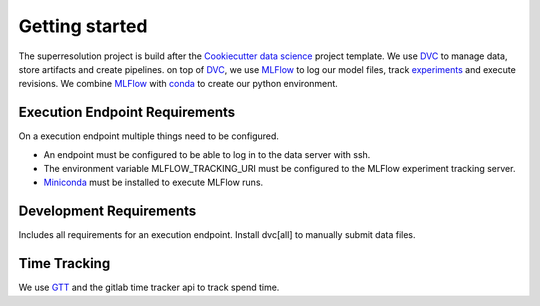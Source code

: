 Getting started
===============
The superresolution project is build after the
`Cookiecutter data science <https://drivendata.github.io/cookiecutter-data-science/>`_ project template.   
We use `DVC <https://dvc.org/>`_ to manage data, store artifacts and create pipelines.
on top of `DVC <https://dvc.org/>`_, we use `MLFlow <https://www.mlflow.org/docs/latest/index.html>`_
to log our model files, track `experiments <10.195.1.42:5000>`_ and execute revisions.
We combine `MLFlow <https://www.mlflow.org/docs/latest/index.html>`_
with `conda <https://docs.conda.io/en/>`_ to create our python environment.


Execution Endpoint Requirements
-------------------------------
On a execution endpoint multiple things need to be configured.

- An endpoint must be configured to be able to log in to the data server with ssh.

- The environment variable MLFLOW_TRACKING_URI must be configured to the MLFlow experiment tracking server.

- `Miniconda <https://docs.conda.io/en/latest/miniconda.html>`_ must be installed to execute MLFlow runs.

Development Requirements
------------------------
Includes all requirements for an execution endpoint.
Install dvc[all] to manually submit data files.


Time Tracking
-------------
We use `GTT <https://github.com/kriskbx/gitlab-time-tracker>`_ and the gitlab time tracker api to track spend time.







